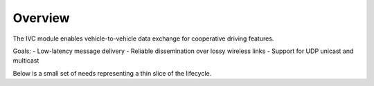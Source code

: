 Overview
========

The IVC module enables vehicle-to-vehicle data exchange for cooperative driving features.

Goals:
- Low-latency message delivery
- Reliable dissemination over lossy wireless links
- Support for UDP unicast and multicast

Below is a small set of needs representing a thin slice of the lifecycle.

.. req:: Support UDP multicast for neighbor discovery
   :id: REQ_IVC_001
   :status: open
   :tags: networking, reliability
   :priority: high
   :component: transport
   :owner: ganesh

   The IVC module shall support UDP multicast for periodic neighbor discovery beacons on the configured interface.

.. req:: End-to-end latency under 50 ms in same-hop links
   :id: REQ_IVC_002
   :status: open
   :tags: performance
   :priority: high
   :component: transport
   :owner: team-ivc

   For same-hop communications, the average end-to-end latency for 95% of packets must be under **50 ms**.

.. spec:: Beaconing protocol specification
   :id: SPEC_IVC_001
   :status: in_progress
   :links: REQ_IVC_001, REQ_IVC_002
   :component: transport

   Defines packet format, multicast address/port, send interval, jitter, and congestion backoff rules.
